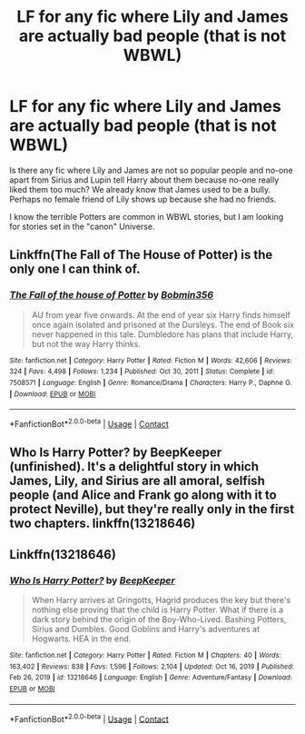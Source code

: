 #+TITLE: LF for any fic where Lily and James are actually bad people (that is not WBWL)

* LF for any fic where Lily and James are actually bad people (that is not WBWL)
:PROPERTIES:
:Author: WolfieRampant
:Score: 2
:DateUnix: 1617117629.0
:DateShort: 2021-Mar-30
:FlairText: Request
:END:
Is there any fic where Lily and James are not so popular people and no-one apart from Sirius and Lupin tell Harry about them because no-one really liked them too much? We already know that James used to be a bully. Perhaps no female friend of Lily shows up because she had no friends.

I know the terrible Potters are common in WBWL stories, but I am looking for stories set in the "canon" Universe.


** Linkffn(The Fall of The House of Potter) is the only one I can think of.
:PROPERTIES:
:Author: Wikki94
:Score: 1
:DateUnix: 1617120742.0
:DateShort: 2021-Mar-30
:END:

*** [[https://www.fanfiction.net/s/7508571/1/][*/The Fall of the house of Potter/*]] by [[https://www.fanfiction.net/u/777540/Bobmin356][/Bobmin356/]]

#+begin_quote
  AU from year five onwards. At the end of year six Harry finds himself once again isolated and prisoned at the Dursleys. The end of Book six never happened in this tale. Dumbledore has plans that include Harry, but not the way Harry thinks.
#+end_quote

^{/Site/:} ^{fanfiction.net} ^{*|*} ^{/Category/:} ^{Harry} ^{Potter} ^{*|*} ^{/Rated/:} ^{Fiction} ^{M} ^{*|*} ^{/Words/:} ^{42,606} ^{*|*} ^{/Reviews/:} ^{324} ^{*|*} ^{/Favs/:} ^{4,498} ^{*|*} ^{/Follows/:} ^{1,234} ^{*|*} ^{/Published/:} ^{Oct} ^{30,} ^{2011} ^{*|*} ^{/Status/:} ^{Complete} ^{*|*} ^{/id/:} ^{7508571} ^{*|*} ^{/Language/:} ^{English} ^{*|*} ^{/Genre/:} ^{Romance/Drama} ^{*|*} ^{/Characters/:} ^{Harry} ^{P.,} ^{Daphne} ^{G.} ^{*|*} ^{/Download/:} ^{[[http://www.ff2ebook.com/old/ffn-bot/index.php?id=7508571&source=ff&filetype=epub][EPUB]]} ^{or} ^{[[http://www.ff2ebook.com/old/ffn-bot/index.php?id=7508571&source=ff&filetype=mobi][MOBI]]}

--------------

*FanfictionBot*^{2.0.0-beta} | [[https://github.com/FanfictionBot/reddit-ffn-bot/wiki/Usage][Usage]] | [[https://www.reddit.com/message/compose?to=tusing][Contact]]
:PROPERTIES:
:Author: FanfictionBot
:Score: 0
:DateUnix: 1617120767.0
:DateShort: 2021-Mar-30
:END:


** Who Is Harry Potter? by BeepKeeper (unfinished). It's a delightful story in which James, Lily, and Sirius are all amoral, selfish people (and Alice and Frank go along with it to protect Neville), but they're really only in the first two chapters. linkffn(13218646)
:PROPERTIES:
:Author: JennaSayquah
:Score: 1
:DateUnix: 1617132954.0
:DateShort: 2021-Mar-31
:END:


** Linkffn(13218646)
:PROPERTIES:
:Author: OccasionRepulsive112
:Score: 1
:DateUnix: 1618761480.0
:DateShort: 2021-Apr-18
:END:

*** [[https://www.fanfiction.net/s/13218646/1/][*/Who Is Harry Potter?/*]] by [[https://www.fanfiction.net/u/6241015/BeepKeeper][/BeepKeeper/]]

#+begin_quote
  When Harry arrives at Gringotts, Hagrid produces the key but there's nothing else proving that the child is Harry Potter. What if there is a dark story behind the origin of the Boy-Who-Lived. Bashing Potters, Sirius and Dumbles. Good Goblins and Harry's adventures at Hogwarts. HEA in the end.
#+end_quote

^{/Site/:} ^{fanfiction.net} ^{*|*} ^{/Category/:} ^{Harry} ^{Potter} ^{*|*} ^{/Rated/:} ^{Fiction} ^{M} ^{*|*} ^{/Chapters/:} ^{40} ^{*|*} ^{/Words/:} ^{163,402} ^{*|*} ^{/Reviews/:} ^{838} ^{*|*} ^{/Favs/:} ^{1,596} ^{*|*} ^{/Follows/:} ^{2,104} ^{*|*} ^{/Updated/:} ^{Oct} ^{16,} ^{2019} ^{*|*} ^{/Published/:} ^{Feb} ^{26,} ^{2019} ^{*|*} ^{/id/:} ^{13218646} ^{*|*} ^{/Language/:} ^{English} ^{*|*} ^{/Genre/:} ^{Adventure/Fantasy} ^{*|*} ^{/Download/:} ^{[[http://www.ff2ebook.com/old/ffn-bot/index.php?id=13218646&source=ff&filetype=epub][EPUB]]} ^{or} ^{[[http://www.ff2ebook.com/old/ffn-bot/index.php?id=13218646&source=ff&filetype=mobi][MOBI]]}

--------------

*FanfictionBot*^{2.0.0-beta} | [[https://github.com/FanfictionBot/reddit-ffn-bot/wiki/Usage][Usage]] | [[https://www.reddit.com/message/compose?to=tusing][Contact]]
:PROPERTIES:
:Author: FanfictionBot
:Score: 1
:DateUnix: 1618761500.0
:DateShort: 2021-Apr-18
:END:
